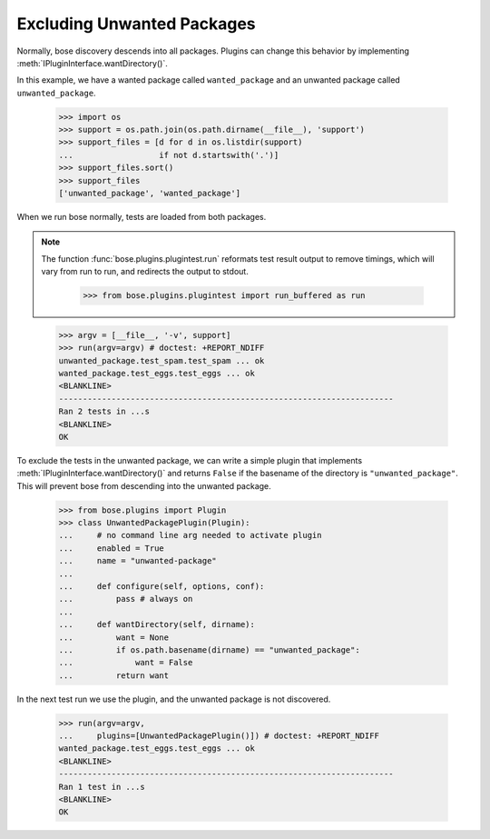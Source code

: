 Excluding Unwanted Packages
---------------------------

Normally, bose discovery descends into all packages. Plugins can
change this behavior by implementing :meth:`IPluginInterface.wantDirectory()`.

In this example, we have a wanted package called ``wanted_package``
and an unwanted package called ``unwanted_package``. 

    >>> import os
    >>> support = os.path.join(os.path.dirname(__file__), 'support')
    >>> support_files = [d for d in os.listdir(support)
    ...                  if not d.startswith('.')]
    >>> support_files.sort()
    >>> support_files
    ['unwanted_package', 'wanted_package']

When we run bose normally, tests are loaded from both packages. 

.. Note ::

   The function :func:`bose.plugins.plugintest.run` reformats test result
   output to remove timings, which will vary from run to run, and
   redirects the output to stdout.

    >>> from bose.plugins.plugintest import run_buffered as run

..

    >>> argv = [__file__, '-v', support]
    >>> run(argv=argv) # doctest: +REPORT_NDIFF
    unwanted_package.test_spam.test_spam ... ok
    wanted_package.test_eggs.test_eggs ... ok
    <BLANKLINE>
    ----------------------------------------------------------------------
    Ran 2 tests in ...s
    <BLANKLINE>
    OK

To exclude the tests in the unwanted package, we can write a simple
plugin that implements :meth:`IPluginInterface.wantDirectory()` and returns ``False`` if
the basename of the directory is ``"unwanted_package"``. This will
prevent bose from descending into the unwanted package.

    >>> from bose.plugins import Plugin
    >>> class UnwantedPackagePlugin(Plugin):
    ...     # no command line arg needed to activate plugin
    ...     enabled = True
    ...     name = "unwanted-package"
    ...     
    ...     def configure(self, options, conf):
    ...         pass # always on
    ...     
    ...     def wantDirectory(self, dirname):
    ...         want = None
    ...         if os.path.basename(dirname) == "unwanted_package":
    ...             want = False
    ...         return want

In the next test run we use the plugin, and the unwanted package is
not discovered.

    >>> run(argv=argv,
    ...     plugins=[UnwantedPackagePlugin()]) # doctest: +REPORT_NDIFF    
    wanted_package.test_eggs.test_eggs ... ok
    <BLANKLINE>
    ----------------------------------------------------------------------
    Ran 1 test in ...s
    <BLANKLINE>
    OK